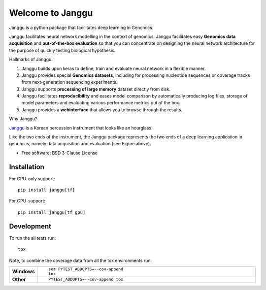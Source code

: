 =================
Welcome to Janggu
=================

.. start-badges

.. image:: https://readthedocs.org/projects/janggu/badge/?style=flat
    :target: https://readthedocs.org/projects/janggu
    :alt: Documentation Status

.. image:: https://travis-ci.org/wkopp/janggu.svg?branch=master
    :alt: Travis-CI Build Status
    :target: https://travis-ci.org/wkopp/janggu

.. image:: https://requires.io/github/wkopp/janggu/requirements.svg?branch=master
    :alt: Requirements Status
    :target: https://requires.io/github/wkopp/janggu/requirements/?branch=master

.. image:: https://codecov.io/github/wkopp/janggu/coverage.svg?branch=master
    :alt: Coverage Status
    :target: https://codecov.io/github/wkopp/janggu

.. image:: https://img.shields.io/pypi/v/janggu.svg
    :alt: PyPI Package latest release
    :target: https://pypi.python.org/pypi/janggu

.. end-badges

Janggu is a python package that facilitates deep learning in Genomics.

.. image:: motivation.png
   :width: 100%
   :alt: Janggu motivation
   :align: center


Janggu facilitates neural network modelling in the context
of genomics.
Janggu facilitates easy **Genomics data acquisition**
and **out-of-the-box evaluation** so that you can concentrate
on designing the neural network architecture for the purpose
of quickly testing biological hypothesis.


Hallmarks of Janggu:

1. Janggu builds upon keras to define, train and evaluate neural network in a flexible manner.
2. Janggu provides special **Genomics datasets**, including for processing nucleotide sequences or coverage tracks from next-generation sequencing experiments.
3. Janggu supports **processing of large memory** dataset directly from disk.
4. Janggu facilitates **reproducibility** and eases model comparison by automatically producing log files, storage of model parameters and evaluating various performance metrics out of the box.
5. Janggu provides a **webinterface** that allows you to browse through the results.

Why Janggu?

`Janggu <https://en.wikipedia.org/wiki/Janggu>`_ is a Korean percussion instrument that looks like an hourglass.

Like the two ends of the instrument, the Janggu package represents
the two ends of a deep learning application in genomics,
namely data acquisition and evaluation (see Figure above).


* Free software: BSD 3-Clause License

Installation
============

For CPU-only support:
::

    pip install janggu[tf]

For GPU-support:
::

    pip install janggu[tf_gpu]


Development
===========

To run the all tests run::

    tox

Note, to combine the coverage data from all the tox environments run:

.. list-table::
    :widths: 10 90
    :stub-columns: 1

    - - Windows
      - ::

            set PYTEST_ADDOPTS=--cov-append
            tox

    - - Other
      - ::

            PYTEST_ADDOPTS=--cov-append tox

